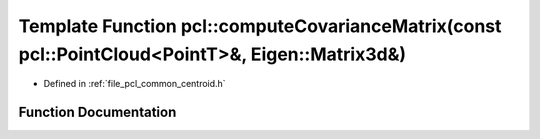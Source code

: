 .. _exhale_function_namespacepcl_1a8cc2952e9da0204aed64bb967886240c:

Template Function pcl::computeCovarianceMatrix(const pcl::PointCloud<PointT>&, Eigen::Matrix3d&)
================================================================================================

- Defined in :ref:`file_pcl_common_centroid.h`


Function Documentation
----------------------


.. doxygenfunction:: pcl::computeCovarianceMatrix(const pcl::PointCloud<PointT>&, Eigen::Matrix3d&)
